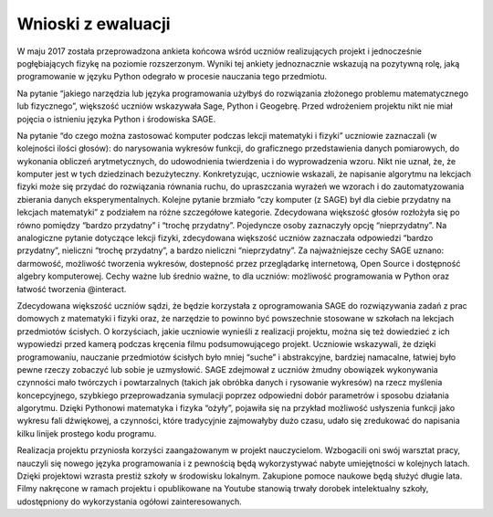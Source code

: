 =====================
 Wnioski z ewaluacji
=====================


W maju 2017 została przeprowadzona ankieta końcowa wśród uczniów
realizujących projekt i jednocześnie pogłębiających fizykę na poziomie
rozszerzonym. Wyniki tej ankiety jednoznacznie wskazują na pozytywną
rolę, jaką programowanie w języku Python odegrało w procesie nauczania
tego przedmiotu.

Na pytanie “jakiego narzędzia lub języka programowania użyłbyś do
rozwiązania złożonego problemu matematycznego lub fizycznego”,
większość uczniów wskazywała Sage, Python i Geogebrę. Przed wdrożeniem
projektu nikt nie miał pojęcia o istnieniu języka Python i środowiska
SAGE.

Na pytanie “do czego można zastosować komputer podczas lekcji
matematyki i fizyki” uczniowie zaznaczali (w kolejności ilości
głosów): do narysowania wykresów funkcji, do graficznego
przedstawienia danych pomiarowych, do wykonania obliczeń
arytmetycznych, do udowodnienia twierdzenia i do wyprowadzenia
wzoru. Nikt nie uznał, że, że komputer jest w tych dziedzinach
bezużyteczny.  Konkretyzując, uczniowie wskazali, że napisanie
algorytmu na lekcjach fizyki może się przydać do rozwiązania równania
ruchu, do upraszczania wyrażeń we wzorach i do zautomatyzowania
zbierania danych eksperymentalnych.  Kolejne pytanie brzmiało “czy
komputer (z SAGE) był dla ciebie przydatny na lekcjach matematyki” z
podziałem na różne szczegółowe kategorie. Zdecydowana większość głosów
rozłożyła się po równo pomiędzy “bardzo przydatny” i “trochę
przydatny”. Pojedyncze osoby zaznaczyły opcję “nieprzydatny”. Na
analogiczne pytanie dotyczące lekcji fizyki, zdecydowana większość
uczniów zaznaczała odpowiedzi “bardzo przydatny”, nieliczni “trochę
przydatny”, a bardzo nieliczni “nieprzydatny”.  Za najważniejsze cechy
SAGE uznano: darmowość, możliwość tworzenia wykresów, dostepność przez
przeglądarkę internetową, Open Source i dostępność algebry
komputerowej. Cechy ważne lub średnio ważne, to dla uczniów: możliwość
programowania w Python oraz łatwość tworzenia @interact.

Zdecydowana większość uczniów sądzi, że będzie korzystała z
oprogramowania SAGE do rozwiązywania zadań z prac domowych z
matematyki i fizyki oraz, że narzędzie to powinno być powszechnie
stosowane w szkołach na lekcjach przedmiotów ścisłych.  O korzyściach,
jakie uczniowie wynieśli z realizacji projektu, można się też
dowiedzieć z ich wypowiedzi przed kamerą podczas kręcenia filmu
podsumowującego projekt. Uczniowie wskazywali, że dzięki
programowaniu, nauczanie przedmiotów ścisłych było mniej “suche” i
abstrakcyjne, bardziej namacalne, łatwiej było pewne rzeczy zobaczyć
lub sobie je uzmysłowić. SAGE zdejmował z uczniów żmudny obowiązek
wykonywania czynności mało twórczych i powtarzalnych (takich jak
obróbka danych i rysowanie wykresów) na rzecz myślenia koncepcyjnego,
szybkiego przeprowadzania symulacji poprzez odpowiedni dobór
parametrów i sposobu działania algorytmu. Dzięki Pythonowi matematyka
i fizyka “ożyły”, pojawiła się na przykład możliwość usłyszenia
funkcji jako wykresu fali dźwiękowej, a czynności, które tradycyjnie
zajmowałyby dużo czasu, udało się zredukować do napisania kilku
linijek prostego kodu programu.

Realizacja projektu przyniosła korzyści zaangażowanym w projekt
nauczycielom. Wzbogacili oni swój warsztat pracy, nauczyli się nowego
języka programowania i z pewnością będą wykorzystywać nabyte
umiejętności w kolejnych latach.  Dzięki projektowi wzrasta prestiż
szkoły w środowisku lokalnym. Zakupione pomoce naukowe będą służyć
długie lata. Filmy nakręcone w ramach projektu i opublikowane na
Youtube stanowią trwały dorobek intelektualny szkoły, udostępniony do
wykorzystania ogółowi zainteresowanych.
